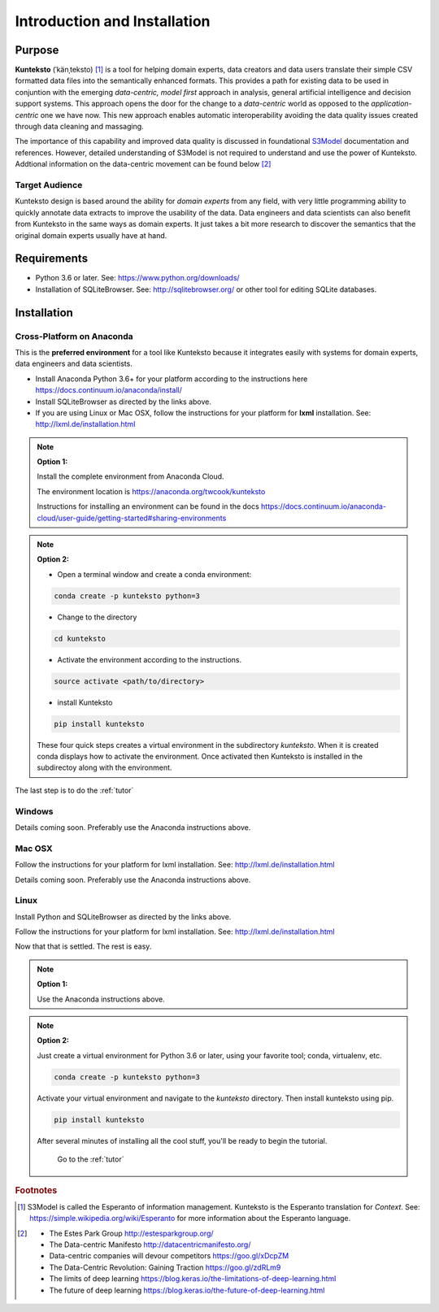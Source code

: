=============================
Introduction and Installation
=============================

Purpose
=======

**Kunteksto** (ˈkänˌteksto) [#f1]_ is a tool for helping domain experts, data creators and data users translate their simple CSV formatted data files into the semantically enhanced formats. This provides a path for existing data to be used in conjuntion with the emerging *data-centric, model first* approach in analysis, general artificial intelligence and decision support systems. This approach opens the door for the change to a *data-centric* world as opposed to the *application-centric* one we have now. This new approach enables automatic interoperability avoiding the data quality issues created through data cleaning and massaging. 

The importance of this capability and improved data quality is discussed in foundational `S3Model <https://datainsights.tech/S3Model>`_ documentation and references. However, detailed understanding of S3Model is not required to understand and use the power of Kunteksto. Addtional information on the data-centric movement can be found below [#f2]_

Target Audience
---------------
Kunteksto design is based around the ability for *domain experts* from any field, with very little programming ability to quickly annotate data extracts to improve the usability of the data.  Data engineers and data scientists can also benefit from Kunteksto in the same ways as domain experts. It just takes a bit more research to discover the semantics that the original domain experts usually have at hand.

Requirements
============

- Python 3.6 or later. See: https://www.python.org/downloads/ 
- Installation of SQLiteBrowser. See: http://sqlitebrowser.org/ or other tool for editing SQLite databases.

.. _install:

Installation
============

Cross-Platform on Anaconda
--------------------------

This is the **preferred environment** for a tool like Kunteksto because it integrates easily with systems for domain experts, data engineers and data scientists.

- Install Anaconda Python 3.6+ for your platform according to the instructions here https://docs.continuum.io/anaconda/install/ 
- Install SQLiteBrowser as directed by the links above. 
- If you are using Linux or Mac OSX, follow the instructions for your platform for **lxml** installation. See: http://lxml.de/installation.html

.. note::

    **Option 1:**

    Install the complete environment from Anaconda Cloud.

    The environment location is https://anaconda.org/twcook/kunteksto 

    Instructions for installing an environment can be found in the docs https://docs.continuum.io/anaconda-cloud/user-guide/getting-started#sharing-environments 


.. note::

    **Option 2:**


    - Open a terminal window and create a conda environment: 

    .. code-block:: sh

        conda create -p kunteksto python=3

    - Change to the directory

    .. code-block:: sh
        
        cd kunteksto


    - Activate the environment according to the instructions.

    .. code-block:: sh

        source activate <path/to/directory> 

    - install Kunteksto

    .. code-block:: sh

        pip install kunteksto

    These four quick steps creates a virtual environment in the subdirectory *kunteksto*. When it is created conda displays how to activate the environment. Once activated then Kunteksto is installed in the subdirectoy along with the environment. 

The last step is to do the :ref:`tutor`



Windows
-------

Details coming soon. Preferably use the Anaconda instructions above. 


Mac OSX
-------
Follow the instructions for your platform for lxml installation. See: http://lxml.de/installation.html 

Details coming soon. Preferably use the Anaconda instructions above. 


Linux
-----

Install Python and SQLiteBrowser as directed by the links above. 

Follow the instructions for your platform for lxml installation. See: http://lxml.de/installation.html 

Now that that is settled.  The rest is easy.  

.. note::

    **Option 1:**

    Use the Anaconda instructions above. 

.. note::

    **Option 2:**

    Just create a virtual environment for Python 3.6 or later, using your favorite tool; conda, virtualenv, etc. 

    .. code-block:: sh

        conda create -p kunteksto python=3

    Activate your virtual environment and navigate to the *kunteksto* directory. Then install kunteksto using pip.

    .. code-block:: sh
     
        pip install kunteksto

    After several minutes of installing all the cool stuff, you'll be ready to begin the tutorial. 


	Go to the :ref:`tutor` 


.. rubric:: Footnotes

.. [#f1] S3Model is called the Esperanto of information management. Kunteksto is the Esperanto translation for *Context*. See: https://simple.wikipedia.org/wiki/Esperanto for more information about the Esperanto language.

.. [#f2] 
    -  The Estes Park Group http://estesparkgroup.org/
    -  The Data-centric Manifesto http://datacentricmanifesto.org/
    -  Data-centric companies will devour competitors https://goo.gl/xDcpZM
    -  The Data-Centric Revolution: Gaining Traction https://goo.gl/zdRLm9
    -  The limits of deep learning https://blog.keras.io/the-limitations-of-deep-learning.html 
    -  The future of deep learning https://blog.keras.io/the-future-of-deep-learning.html